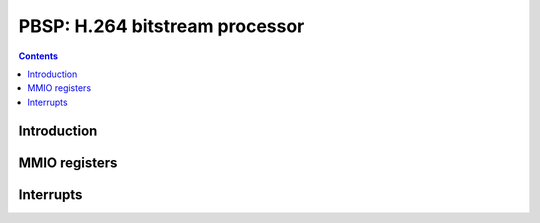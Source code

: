 .. _pbsp:

===============================
PBSP: H.264 bitstream processor
===============================

.. contents::

.. todo:: write me


Introduction
============

.. todo:: write me


MMIO registers
==============

.. space:: 8 pbsp 0x1000 VP2 xtensa bitstream processing engine

   .. todo:: write me


.. _pbsp-intr:

Interrupts
==========

.. todo:: write me
